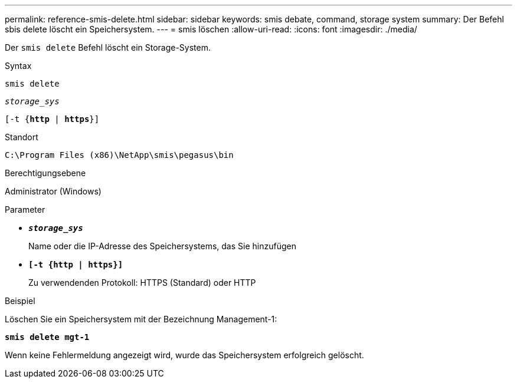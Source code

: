 ---
permalink: reference-smis-delete.html 
sidebar: sidebar 
keywords: smis debate, command, storage system 
summary: Der Befehl sbis delete löscht ein Speichersystem. 
---
= smis löschen
:allow-uri-read: 
:icons: font
:imagesdir: ./media/


[role="lead"]
Der `smis delete` Befehl löscht ein Storage-System.

.Syntax
`smis delete`

`_storage_sys_`

`[-t {*http* | *https*}]`

.Standort
`C:\Program Files (x86)\NetApp\smis\pegasus\bin`

.Berechtigungsebene
Administrator (Windows)

.Parameter
* `*_storage_sys_*`
+
Name oder die IP-Adresse des Speichersystems, das Sie hinzufügen

* `*[-t {http | https}]*`
+
Zu verwendenden Protokoll: HTTPS (Standard) oder HTTP



.Beispiel
Löschen Sie ein Speichersystem mit der Bezeichnung Management-1:

`*smis delete mgt-1*`

Wenn keine Fehlermeldung angezeigt wird, wurde das Speichersystem erfolgreich gelöscht.
